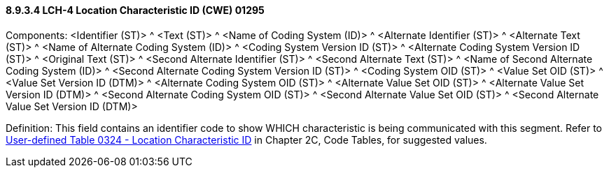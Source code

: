 ==== 8.9.3.4 LCH-4 Location Characteristic ID (CWE) 01295

Components: <Identifier (ST)> ^ <Text (ST)> ^ <Name of Coding System (ID)> ^ <Alternate Identifier (ST)> ^ <Alternate Text (ST)> ^ <Name of Alternate Coding System (ID)> ^ <Coding System Version ID (ST)> ^ <Alternate Coding System Version ID (ST)> ^ <Original Text (ST)> ^ <Second Alternate Identifier (ST)> ^ <Second Alternate Text (ST)> ^ <Name of Second Alternate Coding System (ID)> ^ <Second Alternate Coding System Version ID (ST)> ^ <Coding System OID (ST)> ^ <Value Set OID (ST)> ^ <Value Set Version ID (DTM)> ^ <Alternate Coding System OID (ST)> ^ <Alternate Value Set OID (ST)> ^ <Alternate Value Set Version ID (DTM)> ^ <Second Alternate Coding System OID (ST)> ^ <Second Alternate Value Set OID (ST)> ^ <Second Alternate Value Set Version ID (DTM)>

Definition: This field contains an identifier code to show WHICH characteristic is being communicated with this segment. Refer to file:///E:\V2\v2.9%20final%20Nov%20from%20Frank\V29_CH02C_Tables.docx#HL70324[User-defined Table 0324 - Location Characteristic ID] in Chapter 2C, Code Tables, for suggested values.

